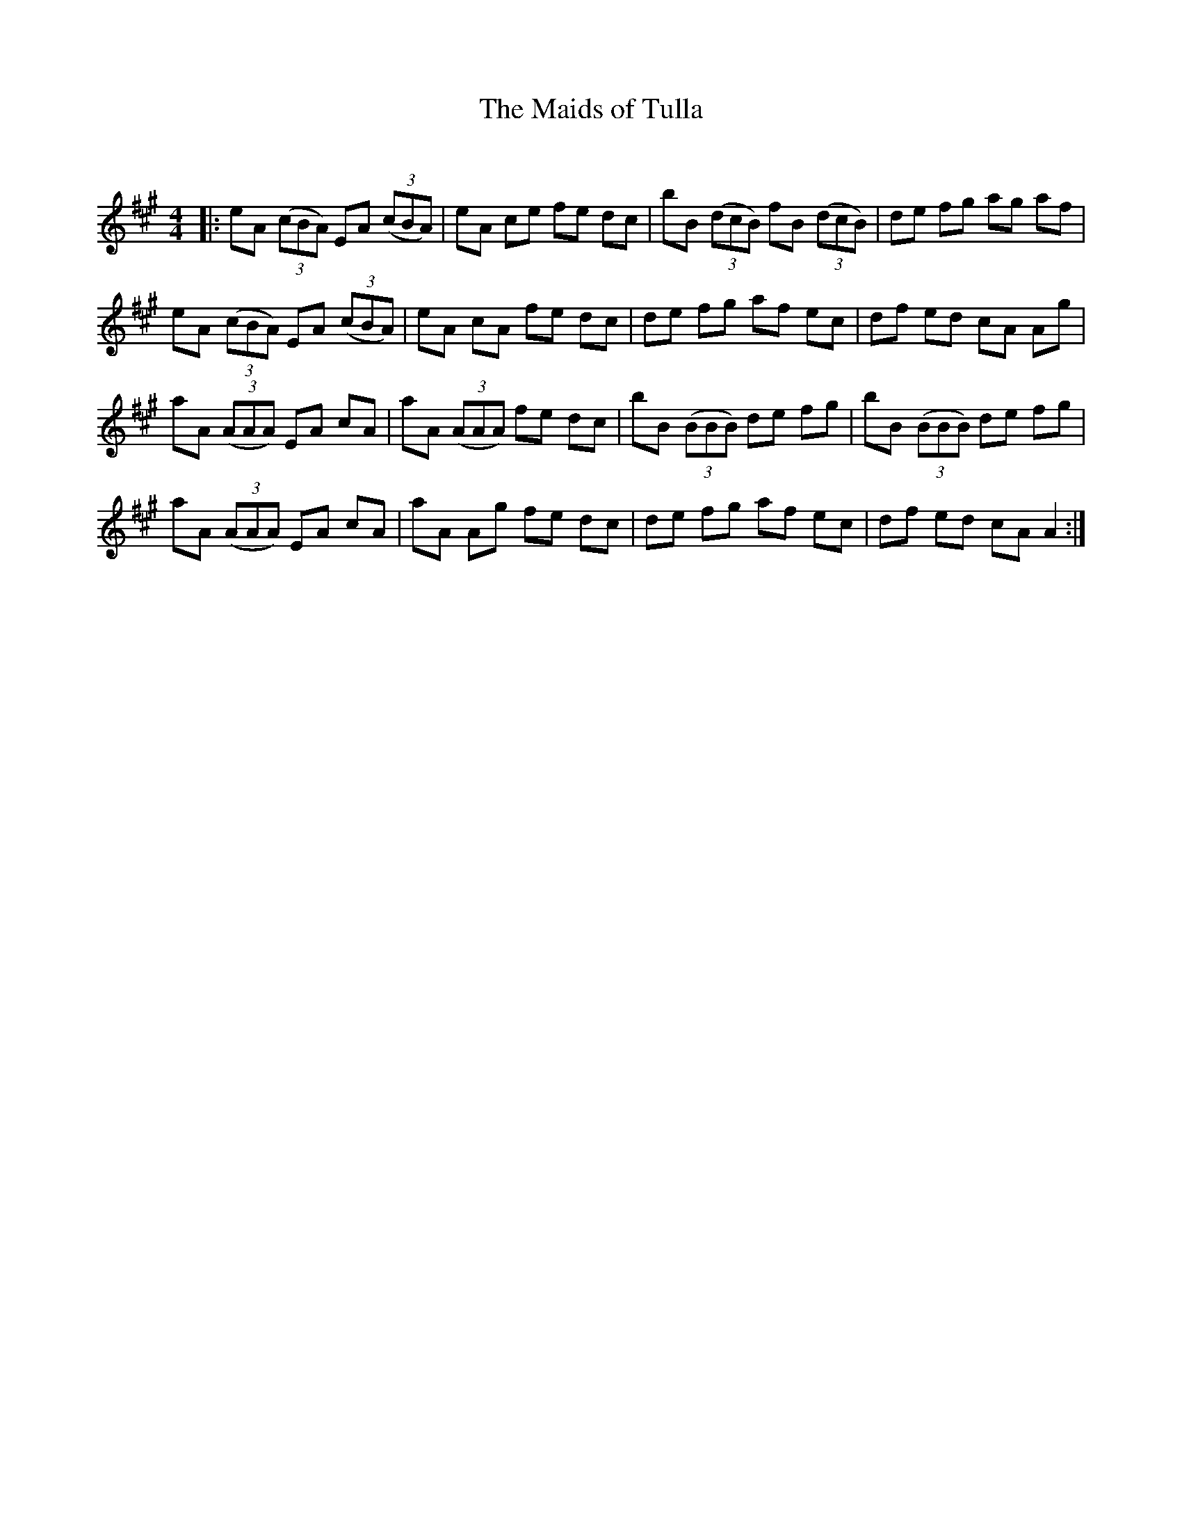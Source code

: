 X:1
T: The Maids of Tulla
C:
R:Reel
Q: 232
K:A
M:4/4
L:1/8
|:eA ((3cBA) EA ((3cBA) |eA ce fe dc|bB ((3dcB) fB ((3dcB) |de fg ag af|
eA ((3cBA) EA ((3cBA) |eA cA fe dc|de fg af ec|df ed cA Ag|
aA ((3AAA) EA cA|aA ((3AAA) fe dc|bB ((3BBB) de fg|bB ((3BBB) de fg|
aA ((3AAA) EA cA|aA Ag fe dc|de fg af ec|df ed cA A2:|
